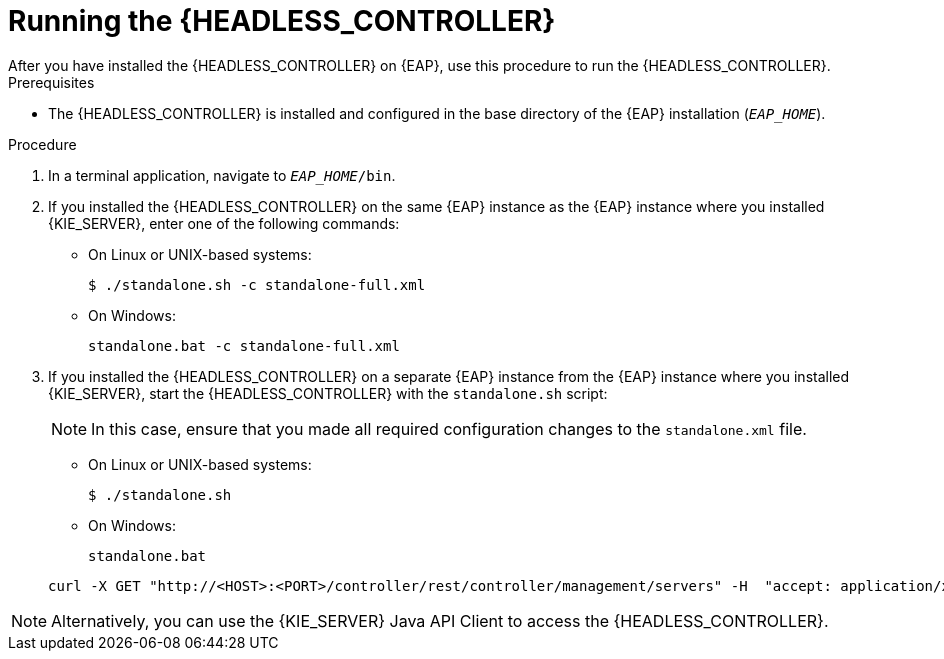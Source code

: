 [id='controller-eap-run-proc_{context}']
= Running the {HEADLESS_CONTROLLER}
After you have installed the {HEADLESS_CONTROLLER} on {EAP}, use this procedure to run the {HEADLESS_CONTROLLER}.

.Prerequisites
* The {HEADLESS_CONTROLLER} is installed and configured in the base directory of the {EAP} installation (`_EAP_HOME_`).

.Procedure
. In a terminal application, navigate to `_EAP_HOME_/bin`.
. If you installed the {HEADLESS_CONTROLLER} on the same {EAP} instance as the {EAP} instance where you installed {KIE_SERVER}, enter one of the following commands:
* On Linux or UNIX-based systems:
+
[source,bash]
----
$ ./standalone.sh -c standalone-full.xml
----
* On Windows:
+
[source,bash]
----
standalone.bat -c standalone-full.xml
----

. If you installed the {HEADLESS_CONTROLLER} on a separate {EAP} instance from the {EAP} instance where you installed {KIE_SERVER}, start the {HEADLESS_CONTROLLER} with the `standalone.sh` script:
+
[NOTE]
====
In this case, ensure that you made all required configuration changes to the `standalone.xml` file.
====
* On Linux or UNIX-based systems:
+
[source,bash]
----
$ ./standalone.sh
----
* On Windows:
+
[source,bash]
----
standalone.bat
----

ifeval::["{context}" == "install-on-eap"]
. To verify that the {HEADLESS_CONTROLLER} is working on {EAP}, enter the following command where `<CONTROLLER>` and `<CONTROLLER_PWD>` is the user name and password combination that you created in xref:controller-eap-users-create-proc_install-on-eap[]. The output of this command provides information about the {KIE_SERVER} instance.
endif::[]
ifeval::["{context}" == "execution-server"]
. To verify that the {HEADLESS_CONTROLLER} is working on {EAP}, enter the following command where `<CONTROLLER>` and `<CONTROLLER_PWD>` is the user name and password. The output of this command provides information about the {KIE_SERVER} instance.
endif::[]
+
[source]
----
curl -X GET "http://<HOST>:<PORT>/controller/rest/controller/management/servers" -H  "accept: application/xml" -u '<CONTROLLER>:<CONTROLLER_PWD>'
----

[NOTE]
====
Alternatively, you can use the {KIE_SERVER} Java API Client to access the {HEADLESS_CONTROLLER}.
====
